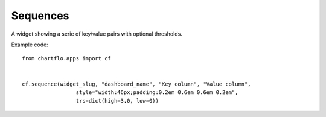 Sequences
=========

.. image:: https://raw.github.com/synw/django-chartflo/master/docs/img/sequence.png

A widget showing a serie of key/value pairs with optional thresholds.

Example code:

.. highlight:: python

::
   
   from chartflo.apps import cf
   
   
   cf.sequence(widget_slug, "dashboard_name", "Key column", "Value column",
                    style="width:46px;padding:0.2em 0.6em 0.6em 0.2em",
                    trs=dict(high=3.0, low=0))
